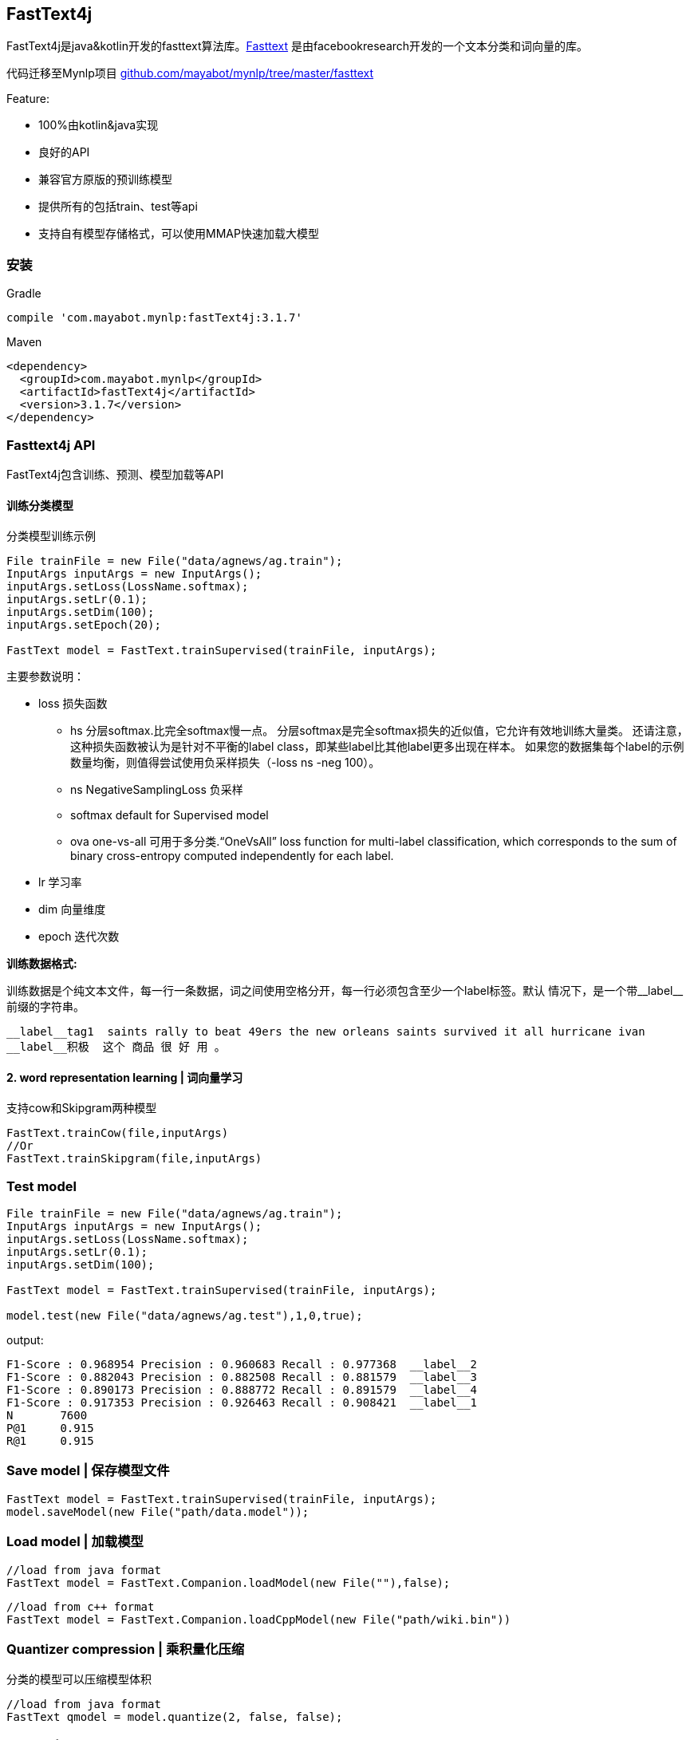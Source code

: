 == FastText4j
:version: 3.1.7

FastText4j是java&kotlin开发的fasttext算法库。link:https://github.com/facebookresearch/fastText[Fasttext] 是由facebookresearch开发的一个文本分类和词向量的库。

代码迁移至Mynlp项目 https://github.com/mayabot/mynlp/tree/master/fasttext[github.com/mayabot/mynlp/tree/master/fasttext]

.Feature:
* 100%由kotlin&java实现
* 良好的API
* 兼容官方原版的预训练模型
* 提供所有的包括train、test等api
* 支持自有模型存储格式，可以使用MMAP快速加载大模型


=== 安装

.Gradle
[subs="attributes+"]
----
compile 'com.mayabot.mynlp:fastText4j:{version}'
----

.Maven
[source,xml,subs="attributes+"]
----
<dependency>
  <groupId>com.mayabot.mynlp</groupId>
  <artifactId>fastText4j</artifactId>
  <version>{version}</version>
</dependency>
----

=== Fasttext4j API

FastText4j包含训练、预测、模型加载等API

==== 训练分类模型

.分类模型训练示例
[source,java]
----
File trainFile = new File("data/agnews/ag.train");
InputArgs inputArgs = new InputArgs();
inputArgs.setLoss(LossName.softmax);
inputArgs.setLr(0.1);
inputArgs.setDim(100);
inputArgs.setEpoch(20);

FastText model = FastText.trainSupervised(trainFile, inputArgs);
----

.主要参数说明：
* loss 损失函数
    ** hs 分层softmax.比完全softmax慢一点。
分层softmax是完全softmax损失的近似值，它允许有效地训练大量类。
还请注意，这种损失函数被认为是针对不平衡的label class，即某些label比其他label更多出现在样本。
如果您的数据集每个label的示例数量均衡，则值得尝试使用负采样损失（-loss ns -neg 100）。
    ** ns NegativeSamplingLoss 负采样
    ** softmax default for Supervised model
    ** ova  one-vs-all 可用于多分类.“OneVsAll” loss function for multi-label classification, which corresponds to the sum of binary cross-entropy computed independently for each label.
* lr 学习率
* dim 向量维度
* epoch 迭代次数

*训练数据格式:*

训练数据是个纯文本文件，每一行一条数据，词之间使用空格分开，每一行必须包含至少一个label标签。默认
情况下，是一个带\__label__前缀的字符串。

 __label__tag1  saints rally to beat 49ers the new orleans saints survived it all hurricane ivan
 __label__积极  这个 商品 很 好 用 。



#### 2. word representation learning |  词向量学习

支持cow和Skipgram两种模型

```java
FastText.trainCow(file,inputArgs)
//Or
FastText.trainSkipgram(file,inputArgs)
```

### Test model
```java
File trainFile = new File("data/agnews/ag.train");
InputArgs inputArgs = new InputArgs();
inputArgs.setLoss(LossName.softmax);
inputArgs.setLr(0.1);
inputArgs.setDim(100);

FastText model = FastText.trainSupervised(trainFile, inputArgs);

model.test(new File("data/agnews/ag.test"),1,0,true);
```

output:

```
F1-Score : 0.968954 Precision : 0.960683 Recall : 0.977368  __label__2
F1-Score : 0.882043 Precision : 0.882508 Recall : 0.881579  __label__3
F1-Score : 0.890173 Precision : 0.888772 Recall : 0.891579  __label__4
F1-Score : 0.917353 Precision : 0.926463 Recall : 0.908421  __label__1
N	7600
P@1	0.915
R@1	0.915
```


### Save model | 保存模型文件

```java
FastText model = FastText.trainSupervised(trainFile, inputArgs);
model.saveModel(new File("path/data.model"));
```

### Load model | 加载模型

```java
//load from java format
FastText model = FastText.Companion.loadModel(new File(""),false);
```

```java
//load from c++ format
FastText model = FastText.Companion.loadCppModel(new File("path/wiki.bin"))
```

### Quantizer compression | 乘积量化压缩
    分类的模型可以压缩模型体积

```java
//load from java format
FastText qmodel = model.quantize(2, false, false);
```


### Predict | 预测分类
```java
List<ScoreLabelPair> result = model.predict(Arrays.asList("fastText 在 预测 标签 时 使用 了 非线性 激活 函数".split(" ")), 5,0);
```

### Nearest Neighbor Search | 词向量近邻
```java
List<ScoreLabelPair> result = model.nearestNeighbor("中国",5);
```

### Analogies | 类比
By giving three words A, B and C, return the nearest words in terms of semantic distance and their similarity list, under the condition of (A - B + C).
```java
List<ScoreLabelPair> result = fastText.analogies("国王","皇后","男",5);
```

### Parameter | 参数
`InputArgs`可以设置各种参数，兼容fasttext原版参数。


----
$ ./fasttext supervised
Empty input or output path.

The following arguments are mandatory:
  -input              training file path
  -output             output file path

The following arguments are optional:
  -verbose            verbosity level [2]

The following arguments for the dictionary are optional:
  -minCount           minimal number of word occurrences [1]
  -minCountLabel      minimal number of label occurrences [0]
  -wordNgrams         max length of word ngram [1]
  -bucket             number of buckets [2000000]
  -minn               min length of char ngram [0]
  -maxn               max length of char ngram [0]
  -t                  sampling threshold [0.0001]
  -label              labels prefix [__label__]

The following arguments for training are optional:
  -lr                 learning rate [0.1]
  -lrUpdateRate       change the rate of updates for the learning rate [100]
  -dim                size of word vectors [100]
  -ws                 size of the context window [5]
  -epoch              number of epochs [5]
  -neg                number of negatives sampled [5]
  -loss               loss function {ns, hs, softmax} [softmax]
  -thread             number of threads [12]
  -pretrainedVectors  pretrained word vectors for supervised learning []
  -saveOutput         whether output params should be saved [0]

The following arguments for quantization are optional:
  -cutoff             number of words and ngrams to retain [0]
  -retrain            finetune embeddings if a cutoff is applied [0]
  -qnorm              quantizing the norm separately [0]
  -qout               quantizing the classifier [0]
  -dsub               size of each sub-vector [2]
----

Defaults may vary by mode. (Word-representation modes `skipgram` and `cbow` use a default `-minCount` of 5.)


=== Resource

.Official pre-trained model
- Recent state-of-the-art https://fasttext.cc/docs/en/english-vectors.html[English word vectors]
- Word vectors for https://github.com/facebookresearch/fastText/blob/master/docs/crawl-vectors.md[157 languages trained on Wikipedia and Crawl]
- Models for https://fasttext.cc/docs/en/language-identification.html#content[language identification] and https://fasttext.cc/docs/en/supervised-models.html#content[various supervised tasks].
